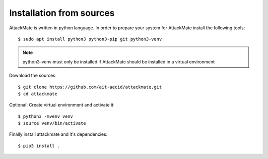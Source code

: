 =========================
Installation from sources
=========================

AttackMate is written in python language. In order to prepare your system for AttackMate install the following tools:

::

  $ sudo apt install python3 python3-pip git python3-venv

.. note::

   python3-venv must only be installed if AttackMate should be installed in a virtual environment

Download the sources:

::

  $ git clone https://github.com/ait-aecid/attackmate.git
  $ cd attackmate

Optional: Create virtual environment and activate it:

::

  $ python3 -mvenv venv
  $ source venv/bin/activate

Finally install attackmate and it's dependencies:

::

  $ pip3 install .
